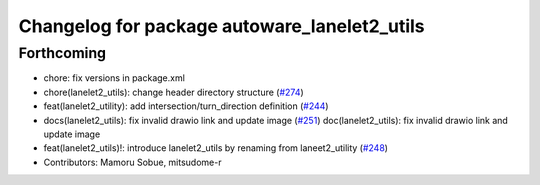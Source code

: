 ^^^^^^^^^^^^^^^^^^^^^^^^^^^^^^^^^^^^^^^^^^^^^
Changelog for package autoware_lanelet2_utils
^^^^^^^^^^^^^^^^^^^^^^^^^^^^^^^^^^^^^^^^^^^^^

Forthcoming
-----------
* chore: fix versions in package.xml
* chore(lanelet2_utils): change header directory structure (`#274 <https://github.com/autowarefoundation/autoware.core/issues/274>`_)
* feat(lanelet2_utility): add intersection/turn_direction definition (`#244 <https://github.com/autowarefoundation/autoware.core/issues/244>`_)
* docs(lanelet2_utils): fix invalid drawio link and update image (`#251 <https://github.com/autowarefoundation/autoware.core/issues/251>`_)
  doc(lanelet2_utils): fix invalid drawio link and update image
* feat(lanelet2_utils)!: introduce lanelet2_utils by renaming from laneet2_utility (`#248 <https://github.com/autowarefoundation/autoware.core/issues/248>`_)
* Contributors: Mamoru Sobue, mitsudome-r

